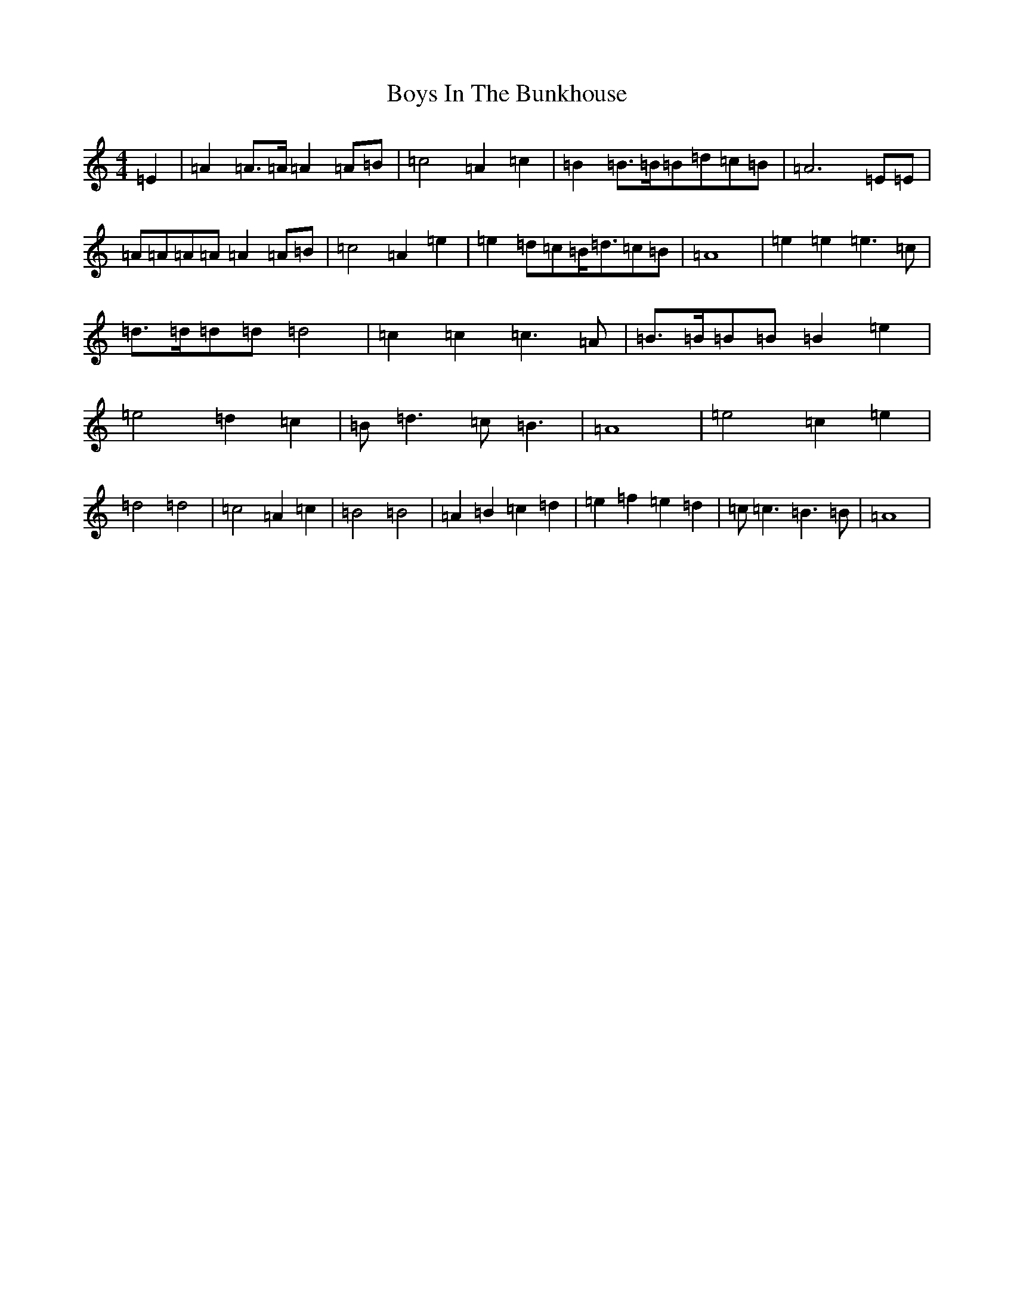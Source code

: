 X: 19892
T: Boys In The Bunkhouse
S: https://thesession.org/tunes/18119#setting35263
Z: A Major
R: polka
M:4/4
L:1/8
K: C Major
=E2|=A2=A>=A=A2=A=B|=c4=A2=c2|=B2=B>=B=B=d=c=B|=A6=E=E|=A=A=A=A=A2=A=B|=c4=A2=e2|=e2=d=c=B<=d=c=B|=A8|=e2=e2=e3=c|=d>=d=d=d=d4|=c2=c2=c3=A|=B>=B=B=B=B2=e2|=e4=d2=c2|=B=d3=c=B3|=A8|=e4=c2=e2|=d4=d4|=c4=A2=c2|=B4=B4|=A2=B2=c2=d2|=e2=f2=e2=d2|=c=c3=B3=B|=A8|